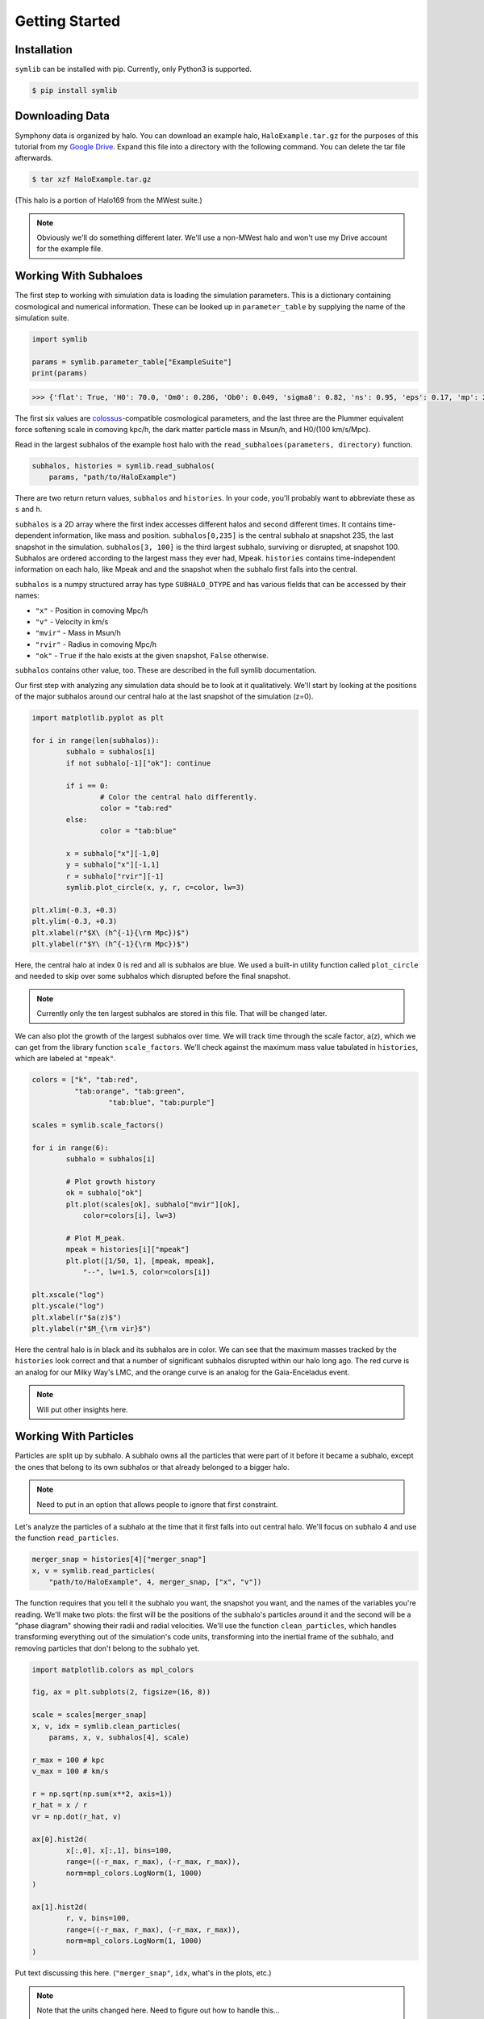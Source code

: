 Getting Started
===============

Installation
------------

``symlib`` can be installed with pip. Currently, only Python3 is supported.

.. code-block:: console

	$ pip install symlib

Downloading Data
----------------

Symphony data is organized by halo. You can download an example halo,
``HaloExample.tar.gz`` for the purposes of this tutorial from my
`Google Drive <https://drive.google.com/file/d/1pnSqMtXDT_cE8lD3tMsA1NIxZEfQNS2z/view?usp=sharing>`_. Expand this file into a directory with the following
command. You can delete the tar file afterwards.

.. code-block:: console

	$ tar xzf HaloExample.tar.gz 

(This halo is a portion of Halo169 from the MWest suite.)
	
.. note::
   Obviously we'll do something different later. We'll use a non-MWest halo and
   won't use my Drive account for the example file.
   
Working With Subhaloes
----------------------

The first step to working with simulation data is loading the simulation
parameters. This is a dictionary containing cosmological and numerical
information. These can be looked up in ``parameter_table`` by supplying the
name of the simulation suite.

.. code-block:: python

	import symlib

	params = symlib.parameter_table["ExampleSuite"]
	print(params)

.. code-block:: python
				
	>>> {'flat': True, 'H0': 70.0, 'Om0': 0.286, 'Ob0': 0.049, 'sigma8': 0.82, 'ns': 0.95, 'eps': 0.17, 'mp': 281981.0, 'h100': 0.7}

The first six values are `colossus <https://bdiemer.bitbucket.io/colossus/>`_-compatible cosmological parameters, and the last three are the Plummer equivalent force softening scale in comoving kpc/h, the dark matter particle mass in Msun/h, and H0/(100 km/s/Mpc).

Read in the largest subhalos of the example host halo with the
``read_subhaloes(parameters, directory)`` function.

.. code-block::

   subhalos, histories = symlib.read_subhalos(
       params, "path/to/HaloExample")

There are two return return values, ``subhalos`` and ``histories``. In your
code, you'll probably want to abbreviate these as ``s`` and ``h``.

``subhalos`` is a 2D array where the first index accesses different halos and
second different times. It contains time-dependent information, like mass and
position. ``subhalos[0,235]`` is the central subhalo at snapshot
235, the last snapshot in the simulation. ``subhalos[3, 100]`` is the third
largest subhalo, surviving or disrupted, at snapshot 100. Subhalos are ordered
according to the largest mass they ever had, Mpeak. ``histories`` contains
time-independent information on each halo, like Mpeak and and the snapshot
when the subhalo first falls into the central.

``subhalos`` is a numpy structured array has type ``SUBHALO_DTYPE`` and has
various fields that can be accessed by their names:

* ``"x"`` - Position in comoving Mpc/h
* ``"v"`` - Velocity in km/s
* ``"mvir"`` - Mass in Msun/h
* ``"rvir"`` - Radius in comoving Mpc/h
* ``"ok"`` - ``True`` if the halo exists at the given snapshot, ``False``
  otherwise.

``subhalos`` contains other value, too. These are described in the full symlib
documentation.

Our first step with analyzing any simulation data should be to look at it
qualitatively. We'll start by looking at the positions of the major subhalos
around our central halo at the last snapshot of the simulation (z=0).

.. code-block:: python

	import matplotlib.pyplot as plt
				
	for i in range(len(subhalos)):
		subhalo = subhalos[i]
		if not subhalo[-1]["ok"]: continue

		if i == 0:
			# Color the central halo differently.
			color = "tab:red"
		else:
			color = "tab:blue"

		x = subhalo["x"][-1,0]
		y = subhalo["x"][-1,1]
		r = subhalo["rvir"][-1]
		symlib.plot_circle(x, y, r, c=color, lw=3)

	plt.xlim(-0.3, +0.3)
	plt.ylim(-0.3, +0.3)
	plt.xlabel(r"$X\ (h^{-1}{\rm Mpc})$")
	plt.ylabel(r"$Y\ (h^{-1}{\rm Mpc})$")


Here, the central halo at index 0 is red and all is subhalos are blue.
We used a built-in utility function called ``plot_circle`` and
needed to skip over some subhalos which disrupted before the final snapshot.

.. note::
   Currently only the ten largest subhalos are stored in this file. That will be
   changed later.

We can also plot the growth of the largest subhalos over time. We will track
time through the scale factor, a(z), which we can get from the library
function ``scale_factors``. We'll check against the maximum mass value tabulated
in ``histories``, which are labeled at ``"mpeak"``.

.. code-block:: python

	colors = ["k", "tab:red",
	          "tab:orange", "tab:green",
			  "tab:blue", "tab:purple"]

	scales = symlib.scale_factors()
			  
	for i in range(6):
		subhalo = subhalos[i]

		# Plot growth history
		ok = subhalo["ok"]
		plt.plot(scales[ok], subhalo["mvir"][ok],
		    color=colors[i], lw=3)

		# Plot M_peak.
		mpeak = histories[i]["mpeak"]
		plt.plot([1/50, 1], [mpeak, mpeak],
		    "--", lw=1.5, color=colors[i])
		
	plt.xscale("log")
	plt.yscale("log")
	plt.xlabel(r"$a(z)$")
	plt.ylabel(r"$M_{\rm vir}$")

Here the central halo is in black and its subhalos are in color. We can see that
the maximum masses tracked by the ``histories`` look correct and that a number
of significant subhalos disrupted within our halo long ago. The red curve is an
analog for our Milky Way's LMC, and the orange curve is an analog for the
Gaia-Enceladus event.

.. note::
  Will put other insights here.


Working With Particles
----------------------

Particles are split up by subhalo. A subhalo owns all the particles that were
part of it before it became a subhalo, except the ones that belong to its own
subhalos or that already belonged to a bigger halo.

.. note::
   Need to put in an option that allows people to ignore that first constraint.

Let's analyze the particles of a subhalo at the time that it first falls into
out central halo. We'll focus on subhalo 4 and use the function
``read_particles``.

.. code-block:: python

	merger_snap = histories[4]["merger_snap"]
	x, v = symlib.read_particles(
	    "path/to/HaloExample", 4, merger_snap, ["x", "v"])

The function requires that you tell it the subhalo you want, the snapshot you
want, and the names of the variables you're reading. We'll make two plots: the
first will be the positions of the subhalo's particles around it and the second
will be a "phase diagram" showing their radii and radial velocities. We'll use
the function ``clean_particles``, which handles transforming everything out
of the simulation's code units, transforming into the inertial frame of the
subhalo, and removing particles that don't belong to the subhalo yet.

.. code-block:: python

	import matplotlib.colors as mpl_colors
				
	fig, ax = plt.subplots(2, figsize=(16, 8))

	scale = scales[merger_snap]
	x, v, idx = symlib.clean_particles(
	    params, x, v, subhalos[4], scale)

	r_max = 100 # kpc
	v_max = 100 # km/s

	r = np.sqrt(np.sum(x**2, axis=1))
	r_hat = x / r
	vr = np.dot(r_hat, v)
	
	ax[0].hist2d(
		x[:,0], x[:,1], bins=100,
		range=((-r_max, r_max), (-r_max, r_max)),
		norm=mpl_colors.LogNorm(1, 1000)
	)

	ax[1].hist2d(
		r, v, bins=100,
		range=((-r_max, r_max), (-r_max, r_max)),
		norm=mpl_colors.LogNorm(1, 1000)
	)

Put text discussing this here. (``"merger_snap"``, ``idx``, what's in the plots,
etc.)

.. note::
   Note that the units changed here. Need to figure out how to handle this...
